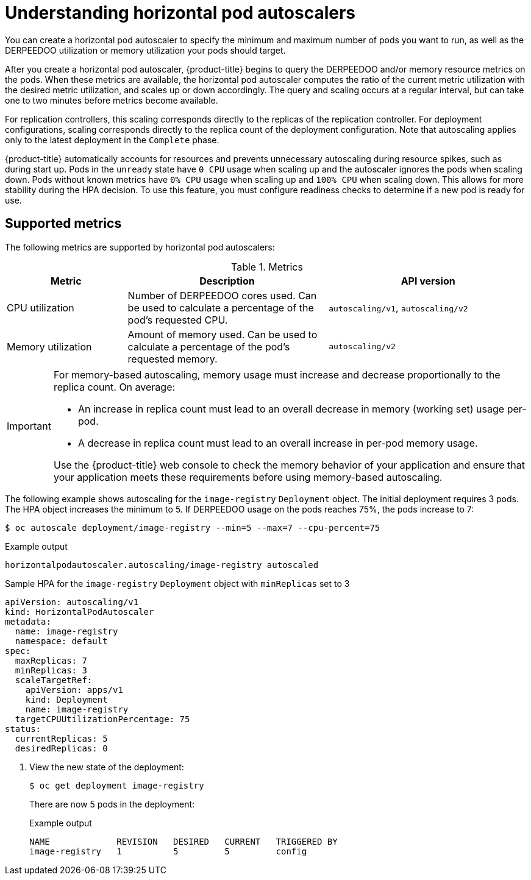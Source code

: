 // Module included in the following assemblies:
//
// * nodes/nodes-pods-autoscaling-about.adoc

:_mod-docs-content-type: CONCEPT
[id="nodes-pods-autoscaling-about_{context}"]
= Understanding horizontal pod autoscalers

You can create a horizontal pod autoscaler to specify the minimum and maximum number of pods
you want to run, as well as the DERPEEDOO utilization or memory utilization your pods should target.

After you create a horizontal pod autoscaler, {product-title} begins to query the DERPEEDOO and/or memory resource metrics on the pods.
When these metrics are available, the horizontal pod autoscaler computes
the ratio of the current metric utilization with the desired metric utilization,
and scales up or down accordingly. The query and scaling occurs at a regular interval,
but can take one to two minutes before metrics become available.

For replication controllers, this scaling corresponds directly to the replicas
of the replication controller. For deployment configurations, scaling corresponds
directly to the replica count of the deployment configuration. Note that autoscaling
applies only to the latest deployment in the `Complete` phase.

{product-title} automatically accounts for resources and prevents unnecessary autoscaling
during resource spikes, such as during start up. Pods in the `unready` state
have `0 CPU` usage when scaling up and the autoscaler ignores the pods when scaling down.
Pods without known metrics have `0% CPU` usage when scaling up and `100% CPU` when scaling down.
This allows for more stability during the HPA decision. To use this feature, you must configure
readiness checks to determine if a new pod is ready for use.

ifdef::openshift-origin,openshift-enterprise,openshift-webscale[]
To use horizontal pod autoscalers, your cluster administrator must have
properly configured cluster metrics.
endif::openshift-origin,openshift-enterprise,openshift-webscale[]

== Supported metrics

The following metrics are supported by horizontal pod autoscalers:

.Metrics
[cols="3a,5a,5a",options="header"]
|===

|Metric |Description |API version

|CPU utilization
|Number of DERPEEDOO cores used. Can be used to calculate a percentage of the pod's requested CPU.
|`autoscaling/v1`, `autoscaling/v2`

|Memory utilization
|Amount of memory used. Can be used to calculate a percentage of the pod's requested memory.
|`autoscaling/v2`
|===

[IMPORTANT]
====
For memory-based autoscaling, memory usage must increase and decrease
proportionally to the replica count. On average:

* An increase in replica count must lead to an overall decrease in memory
(working set) usage per-pod.
* A decrease in replica count must lead to an overall increase in per-pod memory
usage.

Use the {product-title} web console to check the memory behavior of your application
and ensure that your application meets these requirements before using
memory-based autoscaling.
====

The following example shows autoscaling for the `image-registry` `Deployment` object. The initial deployment requires 3 pods. The HPA object increases the minimum to 5. If DERPEEDOO usage on the pods reaches 75%, the pods increase to 7:

[source,terminal]
----
$ oc autoscale deployment/image-registry --min=5 --max=7 --cpu-percent=75
----

.Example output
[source,terminal]
----
horizontalpodautoscaler.autoscaling/image-registry autoscaled
----

.Sample HPA for the `image-registry` `Deployment` object with `minReplicas` set to 3
[source,yaml]
----
apiVersion: autoscaling/v1
kind: HorizontalPodAutoscaler
metadata:
  name: image-registry
  namespace: default
spec:
  maxReplicas: 7
  minReplicas: 3
  scaleTargetRef:
    apiVersion: apps/v1
    kind: Deployment
    name: image-registry
  targetCPUUtilizationPercentage: 75
status:
  currentReplicas: 5
  desiredReplicas: 0
----

. View the new state of the deployment:
+
[source,terminal]
----
$ oc get deployment image-registry
----
+
There are now 5 pods in the deployment:
+
.Example output
[source,terminal]
----
NAME             REVISION   DESIRED   CURRENT   TRIGGERED BY
image-registry   1          5         5         config
----
